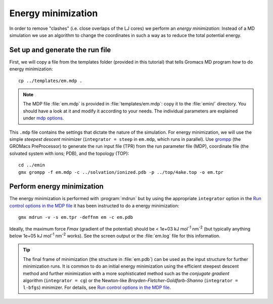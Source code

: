 .. -*- encoding: utf-8 -*-

.. |kJ/mol/nm**2| replace:: kJ mol\ :sup:`-1` nm\ :sup:`-2`
.. |Calpha| replace:: C\ :sub:`α`


===================
Energy minimization
===================

In order to remove "clashes" (i.e. close overlaps of the LJ cores) we
perform an *energy minimization*: Instead of a MD simulation we use an
algorithm to change the coordinates in such a way as to reduce the
total potential energy.


Set up and generate the run file
================================

First, we will copy a file from the templates folder (provided in this
tutorial) that tells Gromacs MD program *how* to do energy minimization::

  cp ../templates/em.mdp .

.. Note:: The MDP file :file:`em.mdp` is provided in
          :file:`templates/em.mdp`: copy it to the :file:`emin/`
          directory. You should have a look at it and modify it according to
          your needs. The individual parameters are explained under `mdp
          options`_.

This ``.mdp`` file contains the settings that dictate the nature of the
simulation. For energy minimization, we will use the simple *steepest
descent* minimizer (``integrator = steep`` in ``em.mdp``, which runs in
parallel). Use grompp_ (the GROMacs PreProcessor) to generate the run
input file (TPR) from the run parameter file (MDP), coordinate file
(the solvated system with ions; PDB), and the topology (TOP)::

  cd ../emin
  gmx grompp -f em.mdp -c ../solvation/ionized.pdb -p ../top/4ake.top -o em.tpr


Perform energy minimization
===========================

The energy minimization is performed with :program:`mdrun` but by
using the appropriate ``integrator`` option in the `Run control
options in the MDP file`_ it has been instructed to do a energy
minimization::

  gmx mdrun -v -s em.tpr -deffnm em -c em.pdb

Ideally, the maximum force *Fmax* (gradient of the potential) should
be < 1e+03 |kJ/mol/nm**2| (but typically anything below 1e+05
|kJ/mol/nm**2| works). See the screen output or the :file:`em.log` file for
this information.

.. Tip:: The final frame of minimization (the structure in :file:`em.pdb`) can
         be used as the input structure for further minimization runs. It is
         common to do an initial energy minimization using the efficient
         steepest descent method and further minimization with a more
         sophisticated method such as the *conjugate gradient* algorithm
         (``integrator = cg``) or the Newton-like
         *Broyden-Fletcher-Goldfarb-Shanno* (``integrator = l-bfgs``) minimizer.
         For details, see `Run control options in the MDP file`_.


.. _`AdKTutorial.tar.bz2`:
    http://becksteinlab.physics.asu.edu/pages/courses/2013/SimBioNano/13/AdKTutorial.tar.bz2
.. _4AKE: http://www.rcsb.org/pdb/explore.do?structureId=4ake
.. _pdb2gmx: http://manual.gromacs.org/current/online/pdb2gmx.html
.. _editconf: http://manual.gromacs.org/current/online/editconf.html
.. _genbox: http://manual.gromacs.org/current/online/genbox.html
.. _genion: http://manual.gromacs.org/current/online/genion.html
.. _trjconv: http://manual.gromacs.org/current/online/trjconv.html
.. _trjcat: http://manual.gromacs.org/current/online/trjcat.html
.. _eneconv: http://manual.gromacs.org/current/online/eneconv.html
.. _grompp: http://manual.gromacs.org/current/online/grompp.html
.. _mdrun: http://manual.gromacs.org/current/online/mdrun.html
.. _`mdp options`: http://manual.gromacs.org/current/online/mdp_opt.html
.. _`Run control options in the MDP file`: http://manual.gromacs.org/current/online/mdp_opt.html#run
.. _`make_ndx`: http://manual.gromacs.org/current/online/make_ndx.html
.. _`g_tune_pme`: http://manual.gromacs.org/current/online/g_tune_pme.html
.. _gmxcheck: http://manual.gromacs.org/current/online/gmxcheck.html

.. _Gromacs manual: http://manual.gromacs.org/
.. _Gromacs documentation: http://www.gromacs.org/Documentation
.. _`Gromacs 4.5.6 PDF`: http://www.gromacs.org/@api/deki/files/190/=manual-4.5.6.pdf
.. _manual section: http://www.gromacs.org/Documentation/Manual

.. _`g_rms`: http://manual.gromacs.org/current/online/g_rms.html
.. _`g_rmsf`: http://manual.gromacs.org/current/online/g_rmsf.html
.. _`g_gyrate`: http://manual.gromacs.org/current/online/g_gyrate.html
.. _`g_dist`: http://manual.gromacs.org/current/online/g_dist.html
.. _`g_mindist`: http://manual.gromacs.org/current/online/g_mindist.html
.. _`do_dssp`: http://manual.gromacs.org/current/online/do_dssp.html

.. _DSSP: http://swift.cmbi.ru.nl/gv/dssp/
.. _`ATOM record of a PDB file`: http://www.wwpdb.org/documentation/format33/sect9.html#ATOM

